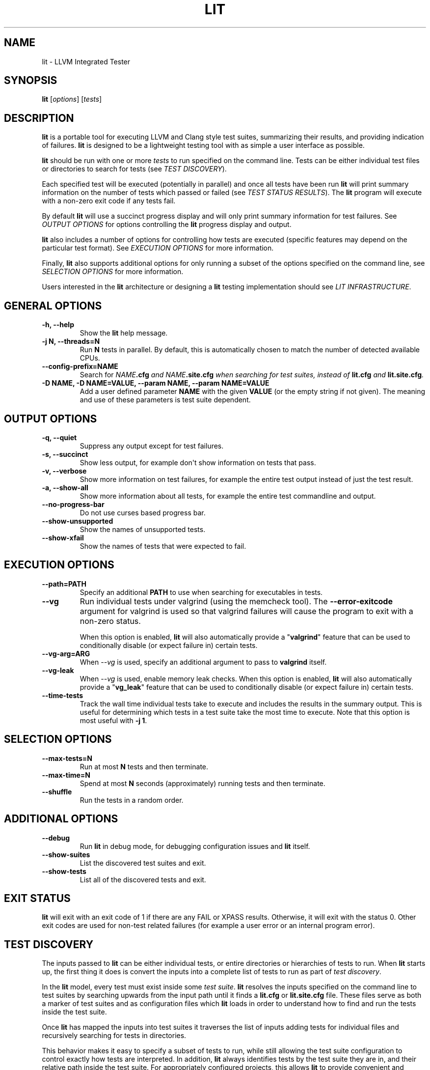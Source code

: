 .\" Man page generated from reStructuredText.
.
.TH "LIT" "1" "2016-07-10" "3.8" "LLVM"
.SH NAME
lit \- LLVM Integrated Tester
.
.nr rst2man-indent-level 0
.
.de1 rstReportMargin
\\$1 \\n[an-margin]
level \\n[rst2man-indent-level]
level margin: \\n[rst2man-indent\\n[rst2man-indent-level]]
-
\\n[rst2man-indent0]
\\n[rst2man-indent1]
\\n[rst2man-indent2]
..
.de1 INDENT
.\" .rstReportMargin pre:
. RS \\$1
. nr rst2man-indent\\n[rst2man-indent-level] \\n[an-margin]
. nr rst2man-indent-level +1
.\" .rstReportMargin post:
..
.de UNINDENT
. RE
.\" indent \\n[an-margin]
.\" old: \\n[rst2man-indent\\n[rst2man-indent-level]]
.nr rst2man-indent-level -1
.\" new: \\n[rst2man-indent\\n[rst2man-indent-level]]
.in \\n[rst2man-indent\\n[rst2man-indent-level]]u
..
.SH SYNOPSIS
.sp
\fBlit\fP [\fIoptions\fP] [\fItests\fP]
.SH DESCRIPTION
.sp
\fBlit\fP is a portable tool for executing LLVM and Clang style test
suites, summarizing their results, and providing indication of failures.
\fBlit\fP is designed to be a lightweight testing tool with as simple a
user interface as possible.
.sp
\fBlit\fP should be run with one or more \fItests\fP to run specified on the
command line.  Tests can be either individual test files or directories to
search for tests (see \fI\%TEST DISCOVERY\fP).
.sp
Each specified test will be executed (potentially in parallel) and once all
tests have been run \fBlit\fP will print summary information on the number
of tests which passed or failed (see \fI\%TEST STATUS RESULTS\fP).  The
\fBlit\fP program will execute with a non\-zero exit code if any tests
fail.
.sp
By default \fBlit\fP will use a succinct progress display and will only
print summary information for test failures.  See \fI\%OUTPUT OPTIONS\fP for
options controlling the \fBlit\fP progress display and output.
.sp
\fBlit\fP also includes a number of options for controlling how tests are
executed (specific features may depend on the particular test format).  See
\fI\%EXECUTION OPTIONS\fP for more information.
.sp
Finally, \fBlit\fP also supports additional options for only running a
subset of the options specified on the command line, see
\fI\%SELECTION OPTIONS\fP for more information.
.sp
Users interested in the \fBlit\fP architecture or designing a
\fBlit\fP testing implementation should see \fI\%LIT INFRASTRUCTURE\fP\&.
.SH GENERAL OPTIONS
.INDENT 0.0
.TP
.B \-h, \-\-help
Show the \fBlit\fP help message.
.UNINDENT
.INDENT 0.0
.TP
.B \-j N, \-\-threads=N
Run \fBN\fP tests in parallel.  By default, this is automatically chosen to
match the number of detected available CPUs.
.UNINDENT
.INDENT 0.0
.TP
.B \-\-config\-prefix=NAME
Search for \fB\fINAME\fP\fP\fB\&.cfg\fP and \fB\fINAME\fP\fP\fB\&.site.cfg\fP when searching for
test suites, instead of \fBlit.cfg\fP and \fBlit.site.cfg\fP\&.
.UNINDENT
.INDENT 0.0
.TP
.B \-D NAME, \-D NAME=VALUE, \-\-param NAME, \-\-param NAME=VALUE
Add a user defined parameter \fBNAME\fP with the given \fBVALUE\fP (or the empty
string if not given).  The meaning and use of these parameters is test suite
dependent.
.UNINDENT
.SH OUTPUT OPTIONS
.INDENT 0.0
.TP
.B \-q, \-\-quiet
Suppress any output except for test failures.
.UNINDENT
.INDENT 0.0
.TP
.B \-s, \-\-succinct
Show less output, for example don\(aqt show information on tests that pass.
.UNINDENT
.INDENT 0.0
.TP
.B \-v, \-\-verbose
Show more information on test failures, for example the entire test output
instead of just the test result.
.UNINDENT
.INDENT 0.0
.TP
.B \-a, \-\-show\-all
Show more information about all tests, for example the entire test
commandline and output.
.UNINDENT
.INDENT 0.0
.TP
.B \-\-no\-progress\-bar
Do not use curses based progress bar.
.UNINDENT
.INDENT 0.0
.TP
.B \-\-show\-unsupported
Show the names of unsupported tests.
.UNINDENT
.INDENT 0.0
.TP
.B \-\-show\-xfail
Show the names of tests that were expected to fail.
.UNINDENT
.SH EXECUTION OPTIONS
.INDENT 0.0
.TP
.B \-\-path=PATH
Specify an additional \fBPATH\fP to use when searching for executables in tests.
.UNINDENT
.INDENT 0.0
.TP
.B \-\-vg
Run individual tests under valgrind (using the memcheck tool).  The
\fB\-\-error\-exitcode\fP argument for valgrind is used so that valgrind failures
will cause the program to exit with a non\-zero status.
.sp
When this option is enabled, \fBlit\fP will also automatically provide a
"\fBvalgrind\fP" feature that can be used to conditionally disable (or expect
failure in) certain tests.
.UNINDENT
.INDENT 0.0
.TP
.B \-\-vg\-arg=ARG
When \fI\%\-\-vg\fP is used, specify an additional argument to pass to
\fBvalgrind\fP itself.
.UNINDENT
.INDENT 0.0
.TP
.B \-\-vg\-leak
When \fI\%\-\-vg\fP is used, enable memory leak checks.  When this option is
enabled, \fBlit\fP will also automatically provide a "\fBvg_leak\fP"
feature that can be used to conditionally disable (or expect failure in)
certain tests.
.UNINDENT
.INDENT 0.0
.TP
.B \-\-time\-tests
Track the wall time individual tests take to execute and includes the results
in the summary output.  This is useful for determining which tests in a test
suite take the most time to execute.  Note that this option is most useful
with \fB\-j 1\fP\&.
.UNINDENT
.SH SELECTION OPTIONS
.INDENT 0.0
.TP
.B \-\-max\-tests=N
Run at most \fBN\fP tests and then terminate.
.UNINDENT
.INDENT 0.0
.TP
.B \-\-max\-time=N
Spend at most \fBN\fP seconds (approximately) running tests and then terminate.
.UNINDENT
.INDENT 0.0
.TP
.B \-\-shuffle
Run the tests in a random order.
.UNINDENT
.SH ADDITIONAL OPTIONS
.INDENT 0.0
.TP
.B \-\-debug
Run \fBlit\fP in debug mode, for debugging configuration issues and
\fBlit\fP itself.
.UNINDENT
.INDENT 0.0
.TP
.B \-\-show\-suites
List the discovered test suites and exit.
.UNINDENT
.INDENT 0.0
.TP
.B \-\-show\-tests
List all of the discovered tests and exit.
.UNINDENT
.SH EXIT STATUS
.sp
\fBlit\fP will exit with an exit code of 1 if there are any FAIL or XPASS
results.  Otherwise, it will exit with the status 0.  Other exit codes are used
for non\-test related failures (for example a user error or an internal program
error).
.SH TEST DISCOVERY
.sp
The inputs passed to \fBlit\fP can be either individual tests, or entire
directories or hierarchies of tests to run.  When \fBlit\fP starts up, the
first thing it does is convert the inputs into a complete list of tests to run
as part of \fItest discovery\fP\&.
.sp
In the \fBlit\fP model, every test must exist inside some \fItest suite\fP\&.
\fBlit\fP resolves the inputs specified on the command line to test suites
by searching upwards from the input path until it finds a \fBlit.cfg\fP or
\fBlit.site.cfg\fP file.  These files serve as both a marker of test suites
and as configuration files which \fBlit\fP loads in order to understand
how to find and run the tests inside the test suite.
.sp
Once \fBlit\fP has mapped the inputs into test suites it traverses the
list of inputs adding tests for individual files and recursively searching for
tests in directories.
.sp
This behavior makes it easy to specify a subset of tests to run, while still
allowing the test suite configuration to control exactly how tests are
interpreted.  In addition, \fBlit\fP always identifies tests by the test
suite they are in, and their relative path inside the test suite.  For
appropriately configured projects, this allows \fBlit\fP to provide
convenient and flexible support for out\-of\-tree builds.
.SH TEST STATUS RESULTS
.sp
Each test ultimately produces one of the following six results:
.sp
\fBPASS\fP
.INDENT 0.0
.INDENT 3.5
The test succeeded.
.UNINDENT
.UNINDENT
.sp
\fBXFAIL\fP
.INDENT 0.0
.INDENT 3.5
The test failed, but that is expected.  This is used for test formats which allow
specifying that a test does not currently work, but wish to leave it in the test
suite.
.UNINDENT
.UNINDENT
.sp
\fBXPASS\fP
.INDENT 0.0
.INDENT 3.5
The test succeeded, but it was expected to fail.  This is used for tests which
were specified as expected to fail, but are now succeeding (generally because
the feature they test was broken and has been fixed).
.UNINDENT
.UNINDENT
.sp
\fBFAIL\fP
.INDENT 0.0
.INDENT 3.5
The test failed.
.UNINDENT
.UNINDENT
.sp
\fBUNRESOLVED\fP
.INDENT 0.0
.INDENT 3.5
The test result could not be determined.  For example, this occurs when the test
could not be run, the test itself is invalid, or the test was interrupted.
.UNINDENT
.UNINDENT
.sp
\fBUNSUPPORTED\fP
.INDENT 0.0
.INDENT 3.5
The test is not supported in this environment.  This is used by test formats
which can report unsupported tests.
.UNINDENT
.UNINDENT
.sp
Depending on the test format tests may produce additional information about
their status (generally only for failures).  See the \fI\%OUTPUT OPTIONS\fP
section for more information.
.SH LIT INFRASTRUCTURE
.sp
This section describes the \fBlit\fP testing architecture for users interested in
creating a new \fBlit\fP testing implementation, or extending an existing one.
.sp
\fBlit\fP proper is primarily an infrastructure for discovering and running
arbitrary tests, and to expose a single convenient interface to these
tests. \fBlit\fP itself doesn\(aqt know how to run tests, rather this logic is
defined by \fItest suites\fP\&.
.SS TEST SUITES
.sp
As described in \fI\%TEST DISCOVERY\fP, tests are always located inside a \fItest
suite\fP\&.  Test suites serve to define the format of the tests they contain, the
logic for finding those tests, and any additional information to run the tests.
.sp
\fBlit\fP identifies test suites as directories containing \fBlit.cfg\fP or
\fBlit.site.cfg\fP files (see also \fI\%\-\-config\-prefix\fP).  Test suites are
initially discovered by recursively searching up the directory hierarchy for
all the input files passed on the command line.  You can use
\fI\%\-\-show\-suites\fP to display the discovered test suites at startup.
.sp
Once a test suite is discovered, its config file is loaded.  Config files
themselves are Python modules which will be executed.  When the config file is
executed, two important global variables are predefined:
.sp
\fBlit_config\fP
.INDENT 0.0
.INDENT 3.5
The global \fBlit\fP configuration object (a \fILitConfig\fP instance), which defines
the builtin test formats, global configuration parameters, and other helper
routines for implementing test configurations.
.UNINDENT
.UNINDENT
.sp
\fBconfig\fP
.INDENT 0.0
.INDENT 3.5
This is the config object (a \fITestingConfig\fP instance) for the test suite,
which the config file is expected to populate.  The following variables are also
available on the \fIconfig\fP object, some of which must be set by the config and
others are optional or predefined:
.sp
\fBname\fP \fI[required]\fP The name of the test suite, for use in reports and
diagnostics.
.sp
\fBtest_format\fP \fI[required]\fP The test format object which will be used to
discover and run tests in the test suite.  Generally this will be a builtin test
format available from the \fIlit.formats\fP module.
.sp
\fBtest_source_root\fP The filesystem path to the test suite root.  For out\-of\-dir
builds this is the directory that will be scanned for tests.
.sp
\fBtest_exec_root\fP For out\-of\-dir builds, the path to the test suite root inside
the object directory.  This is where tests will be run and temporary output files
placed.
.sp
\fBenvironment\fP A dictionary representing the environment to use when executing
tests in the suite.
.sp
\fBsuffixes\fP For \fBlit\fP test formats which scan directories for tests, this
variable is a list of suffixes to identify test files.  Used by: \fIShTest\fP\&.
.sp
\fBsubstitutions\fP For \fBlit\fP test formats which substitute variables into a test
script, the list of substitutions to perform.  Used by: \fIShTest\fP\&.
.sp
\fBunsupported\fP Mark an unsupported directory, all tests within it will be
reported as unsupported.  Used by: \fIShTest\fP\&.
.sp
\fBparent\fP The parent configuration, this is the config object for the directory
containing the test suite, or None.
.sp
\fBroot\fP The root configuration.  This is the top\-most \fBlit\fP configuration in
the project.
.sp
\fBpipefail\fP Normally a test using a shell pipe fails if any of the commands
on the pipe fail. If this is not desired, setting this variable to false
makes the test fail only if the last command in the pipe fails.
.UNINDENT
.UNINDENT
.SS TEST DISCOVERY
.sp
Once test suites are located, \fBlit\fP recursively traverses the source
directory (following \fItest_source_root\fP) looking for tests.  When \fBlit\fP
enters a sub\-directory, it first checks to see if a nested test suite is
defined in that directory.  If so, it loads that test suite recursively,
otherwise it instantiates a local test config for the directory (see
\fI\%LOCAL CONFIGURATION FILES\fP).
.sp
Tests are identified by the test suite they are contained within, and the
relative path inside that suite.  Note that the relative path may not refer to
an actual file on disk; some test formats (such as \fIGoogleTest\fP) define
"virtual tests" which have a path that contains both the path to the actual
test file and a subpath to identify the virtual test.
.SS LOCAL CONFIGURATION FILES
.sp
When \fBlit\fP loads a subdirectory in a test suite, it instantiates a
local test configuration by cloning the configuration for the parent directory
\-\-\- the root of this configuration chain will always be a test suite.  Once the
test configuration is cloned \fBlit\fP checks for a \fIlit.local.cfg\fP file
in the subdirectory.  If present, this file will be loaded and can be used to
specialize the configuration for each individual directory.  This facility can
be used to define subdirectories of optional tests, or to change other
configuration parameters \-\-\- for example, to change the test format, or the
suffixes which identify test files.
.SS TEST RUN OUTPUT FORMAT
.sp
The \fBlit\fP output for a test run conforms to the following schema, in
both short and verbose modes (although in short mode no PASS lines will be
shown).  This schema has been chosen to be relatively easy to reliably parse by
a machine (for example in buildbot log scraping), and for other tools to
generate.
.sp
Each test result is expected to appear on a line that matches:
.INDENT 0.0
.INDENT 3.5
.sp
.nf
.ft C
<result code>: <test name> (<progress info>)
.ft P
.fi
.UNINDENT
.UNINDENT
.sp
where \fB<result\-code>\fP is a standard test result such as PASS, FAIL, XFAIL,
XPASS, UNRESOLVED, or UNSUPPORTED.  The performance result codes of IMPROVED and
REGRESSED are also allowed.
.sp
The \fB<test name>\fP field can consist of an arbitrary string containing no
newline.
.sp
The \fB<progress info>\fP field can be used to report progress information such
as (1/300) or can be empty, but even when empty the parentheses are required.
.sp
Each test result may include additional (multiline) log information in the
following format:
.INDENT 0.0
.INDENT 3.5
.sp
.nf
.ft C
<log delineator> TEST \(aq(<test name>)\(aq <trailing delineator>
\&... log message ...
<log delineator>
.ft P
.fi
.UNINDENT
.UNINDENT
.sp
where \fB<test name>\fP should be the name of a preceding reported test, \fB<log
delineator>\fP is a string of "*" characters \fIat least\fP four characters long
(the recommended length is 20), and \fB<trailing delineator>\fP is an arbitrary
(unparsed) string.
.sp
The following is an example of a test run output which consists of four tests A,
B, C, and D, and a log message for the failing test C:
.INDENT 0.0
.INDENT 3.5
.sp
.nf
.ft C
PASS: A (1 of 4)
PASS: B (2 of 4)
FAIL: C (3 of 4)
******************** TEST \(aqC\(aq FAILED ********************
Test \(aqC\(aq failed as a result of exit code 1.
********************
PASS: D (4 of 4)
.ft P
.fi
.UNINDENT
.UNINDENT
.SS LIT EXAMPLE TESTS
.sp
The \fBlit\fP distribution contains several example implementations of
test suites in the \fIExampleTests\fP directory.
.SH SEE ALSO
.sp
valgrind(1)
.SH AUTHOR
Maintained by The LLVM Team (http://llvm.org/).
.SH COPYRIGHT
2003-2016, LLVM Project
.\" Generated by docutils manpage writer.
.
